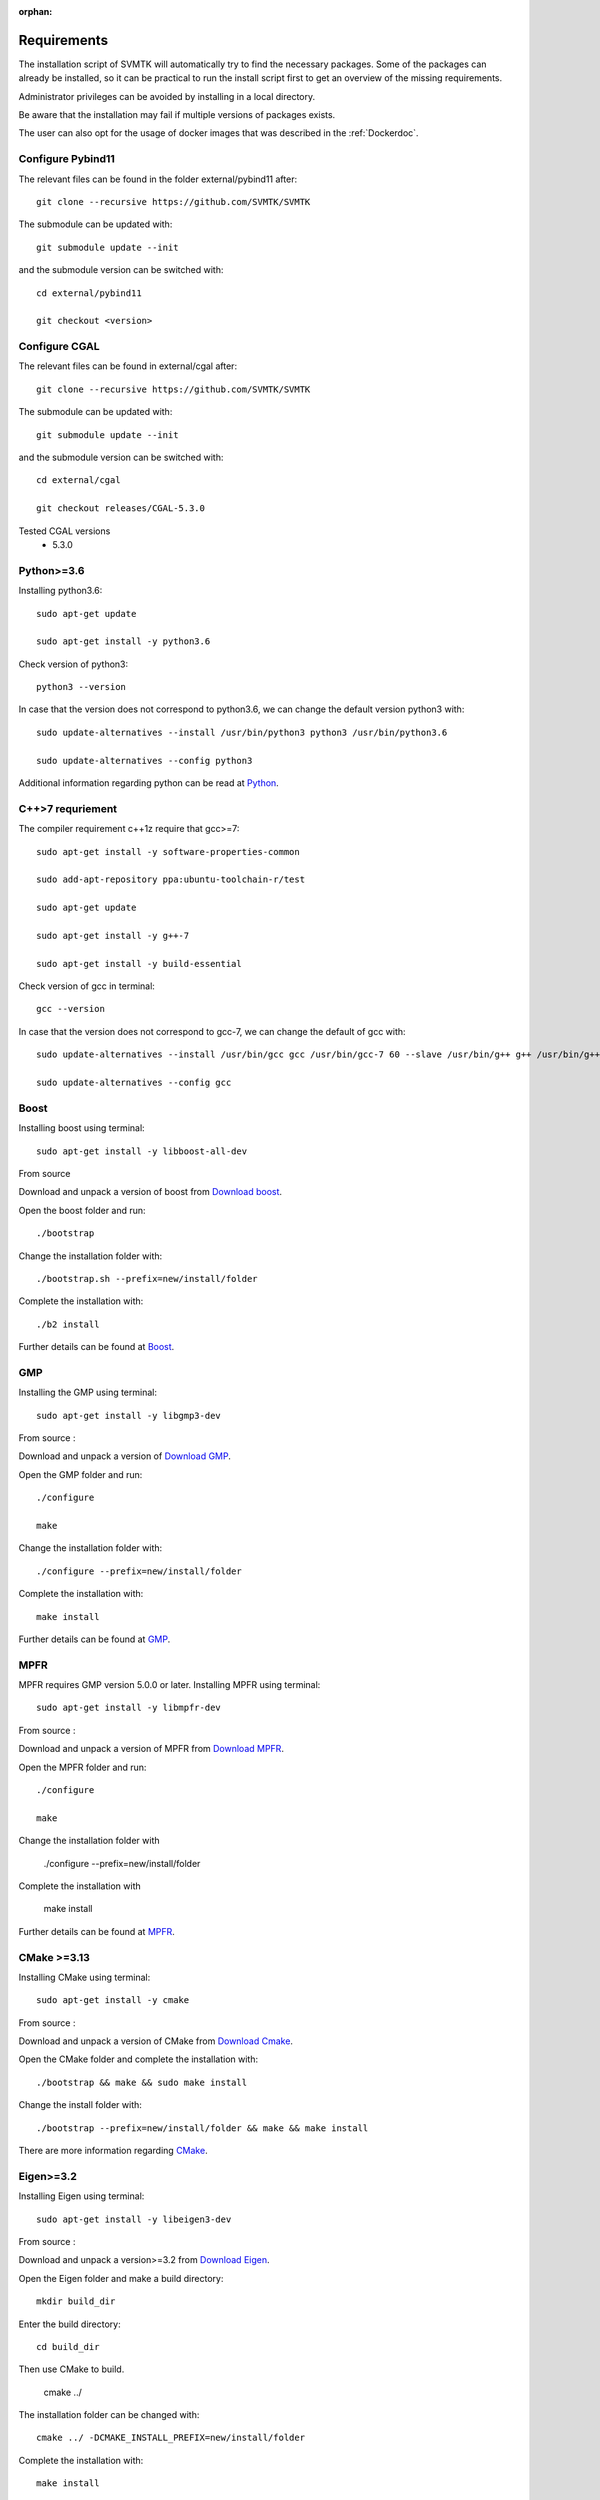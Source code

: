 :orphan:

.. _Requirementsdoc:

Requirements 
============================================

The installation script of SVMTK will automatically try to find 
the necessary packages. Some of the packages can already be installed, 
so it can be practical to run the install script first to get an overview 
of the missing requirements. 

Administrator privileges can be avoided by installing in a local directory. 

Be aware that the installation may fail if multiple versions of packages exists. 

The user can also opt for the usage of docker images that was described in
the 
:ref:`Dockerdoc`.

Configure Pybind11
---------------------------

The relevant files can be found in the folder external/pybind11 after::

   git clone --recursive https://github.com/SVMTK/SVMTK

The submodule can be updated with::

   git submodule update --init

and the submodule version can be switched with::

   cd external/pybind11

   git checkout <version>

Configure CGAL
-------------------------------
The relevant files can be found in external/cgal after::

   git clone --recursive https://github.com/SVMTK/SVMTK

The submodule can be updated with:: 

   git submodule update --init

and the submodule version can be switched with:: 

   cd external/cgal

   git checkout releases/CGAL-5.3.0

Tested CGAL versions 
  - 5.3.0

Python>=3.6 
-------------------------------------------
Installing python3.6::
 
   sudo apt-get update

   sudo apt-get install -y python3.6

Check version of python3:: 

   python3 --version

In case that the version does not correspond to python3.6, we 
can change the default version python3 with::

   sudo update-alternatives --install /usr/bin/python3 python3 /usr/bin/python3.6

   sudo update-alternatives --config python3

Additional information regarding python can be read at `Python <https://www.python.org>`_.


C++>7 requriement 
--------------------------------
The compiler requirement c++1z require that gcc>=7:: 

   sudo apt-get install -y software-properties-common

   sudo add-apt-repository ppa:ubuntu-toolchain-r/test

   sudo apt-get update 

   sudo apt-get install -y g++-7

   sudo apt-get install -y build-essential

Check version of gcc in terminal::

   gcc --version

In case that the version does not correspond to gcc-7, we 
can change the default of gcc with:: 

   sudo update-alternatives --install /usr/bin/gcc gcc /usr/bin/gcc-7 60 --slave /usr/bin/g++ g++ /usr/bin/g++-7

   sudo update-alternatives --config gcc

Boost 
---------------------------------

Installing boost using terminal::

   sudo apt-get install -y libboost-all-dev

From source 

Download and unpack a version of boost from `Download boost <https://www.boost.org/users/download/>`_.

Open the boost folder and run:: 

   ./bootstrap

Change the installation folder with:: 

   ./bootstrap.sh --prefix=new/install/folder

Complete the installation with::
 
   ./b2 install

Further details can be found at `Boost <http://www.boost.org>`_.

GMP
--------------------------------------
Installing the GMP using terminal::

   sudo apt-get install -y libgmp3-dev

From source :

Download and unpack a version of `Download GMP <https://ftp.gnu.org/gnu/gmp>`_.

Open the GMP folder and run:: 

   ./configure

   make

Change the installation folder with:: 

   ./configure --prefix=new/install/folder
   
Complete the installation with::

   make install

Further details can be found at `GMP <https://gmplib.org>`_.

MPFR
---------------------------------------
MPFR requires GMP version 5.0.0 or later.
Installing MPFR using terminal:: 

   sudo apt-get install -y libmpfr-dev 

From source :

Download and unpack a version of MPFR from `Download MPFR <https://www.mpfr.org/mpfr-current/#download>`_.

Open the MPFR folder and run:: 

   ./configure

   make

Change the installation folder with 

   ./configure --prefix=new/install/folder

Complete the installation with

   make install

Further details can be found at `MPFR <http://www.mpfr.org>`_.

CMake >=3.13
---------------------------------
Installing CMake using terminal::

   sudo apt-get install -y cmake

From source :

Download and unpack a version of CMake from `Download Cmake <http://cmake.org/download>`_.

Open the CMake folder and complete the installation with::

   ./bootstrap && make && sudo make install

Change the install folder with::

   ./bootstrap --prefix=new/install/folder && make && make install

There are more information regarding `CMake <http://cmake.org>`_.

Eigen>=3.2
------------------------------------
Installing Eigen using terminal::
 
   sudo apt-get install -y libeigen3-dev

From source :

Download and unpack a version>=3.2 from `Download Eigen <http://eigen.tuxfamily.org/index.php?title=Main_Page#Download)>`_.

Open the Eigen folder and make a build directory:: 

   mkdir build_dir

Enter the build directory::

   cd build_dir

Then use CMake to build.
 
   cmake ../

The installation folder can be changed with::
 
   cmake ../ -DCMAKE_INSTALL_PREFIX=new/install/folder

Complete the installation with:: 

   make install

Further details can be found at `Eigen <http://eigen.tuxfamily.org>`_.


.. raw:: latex

    \newpage


